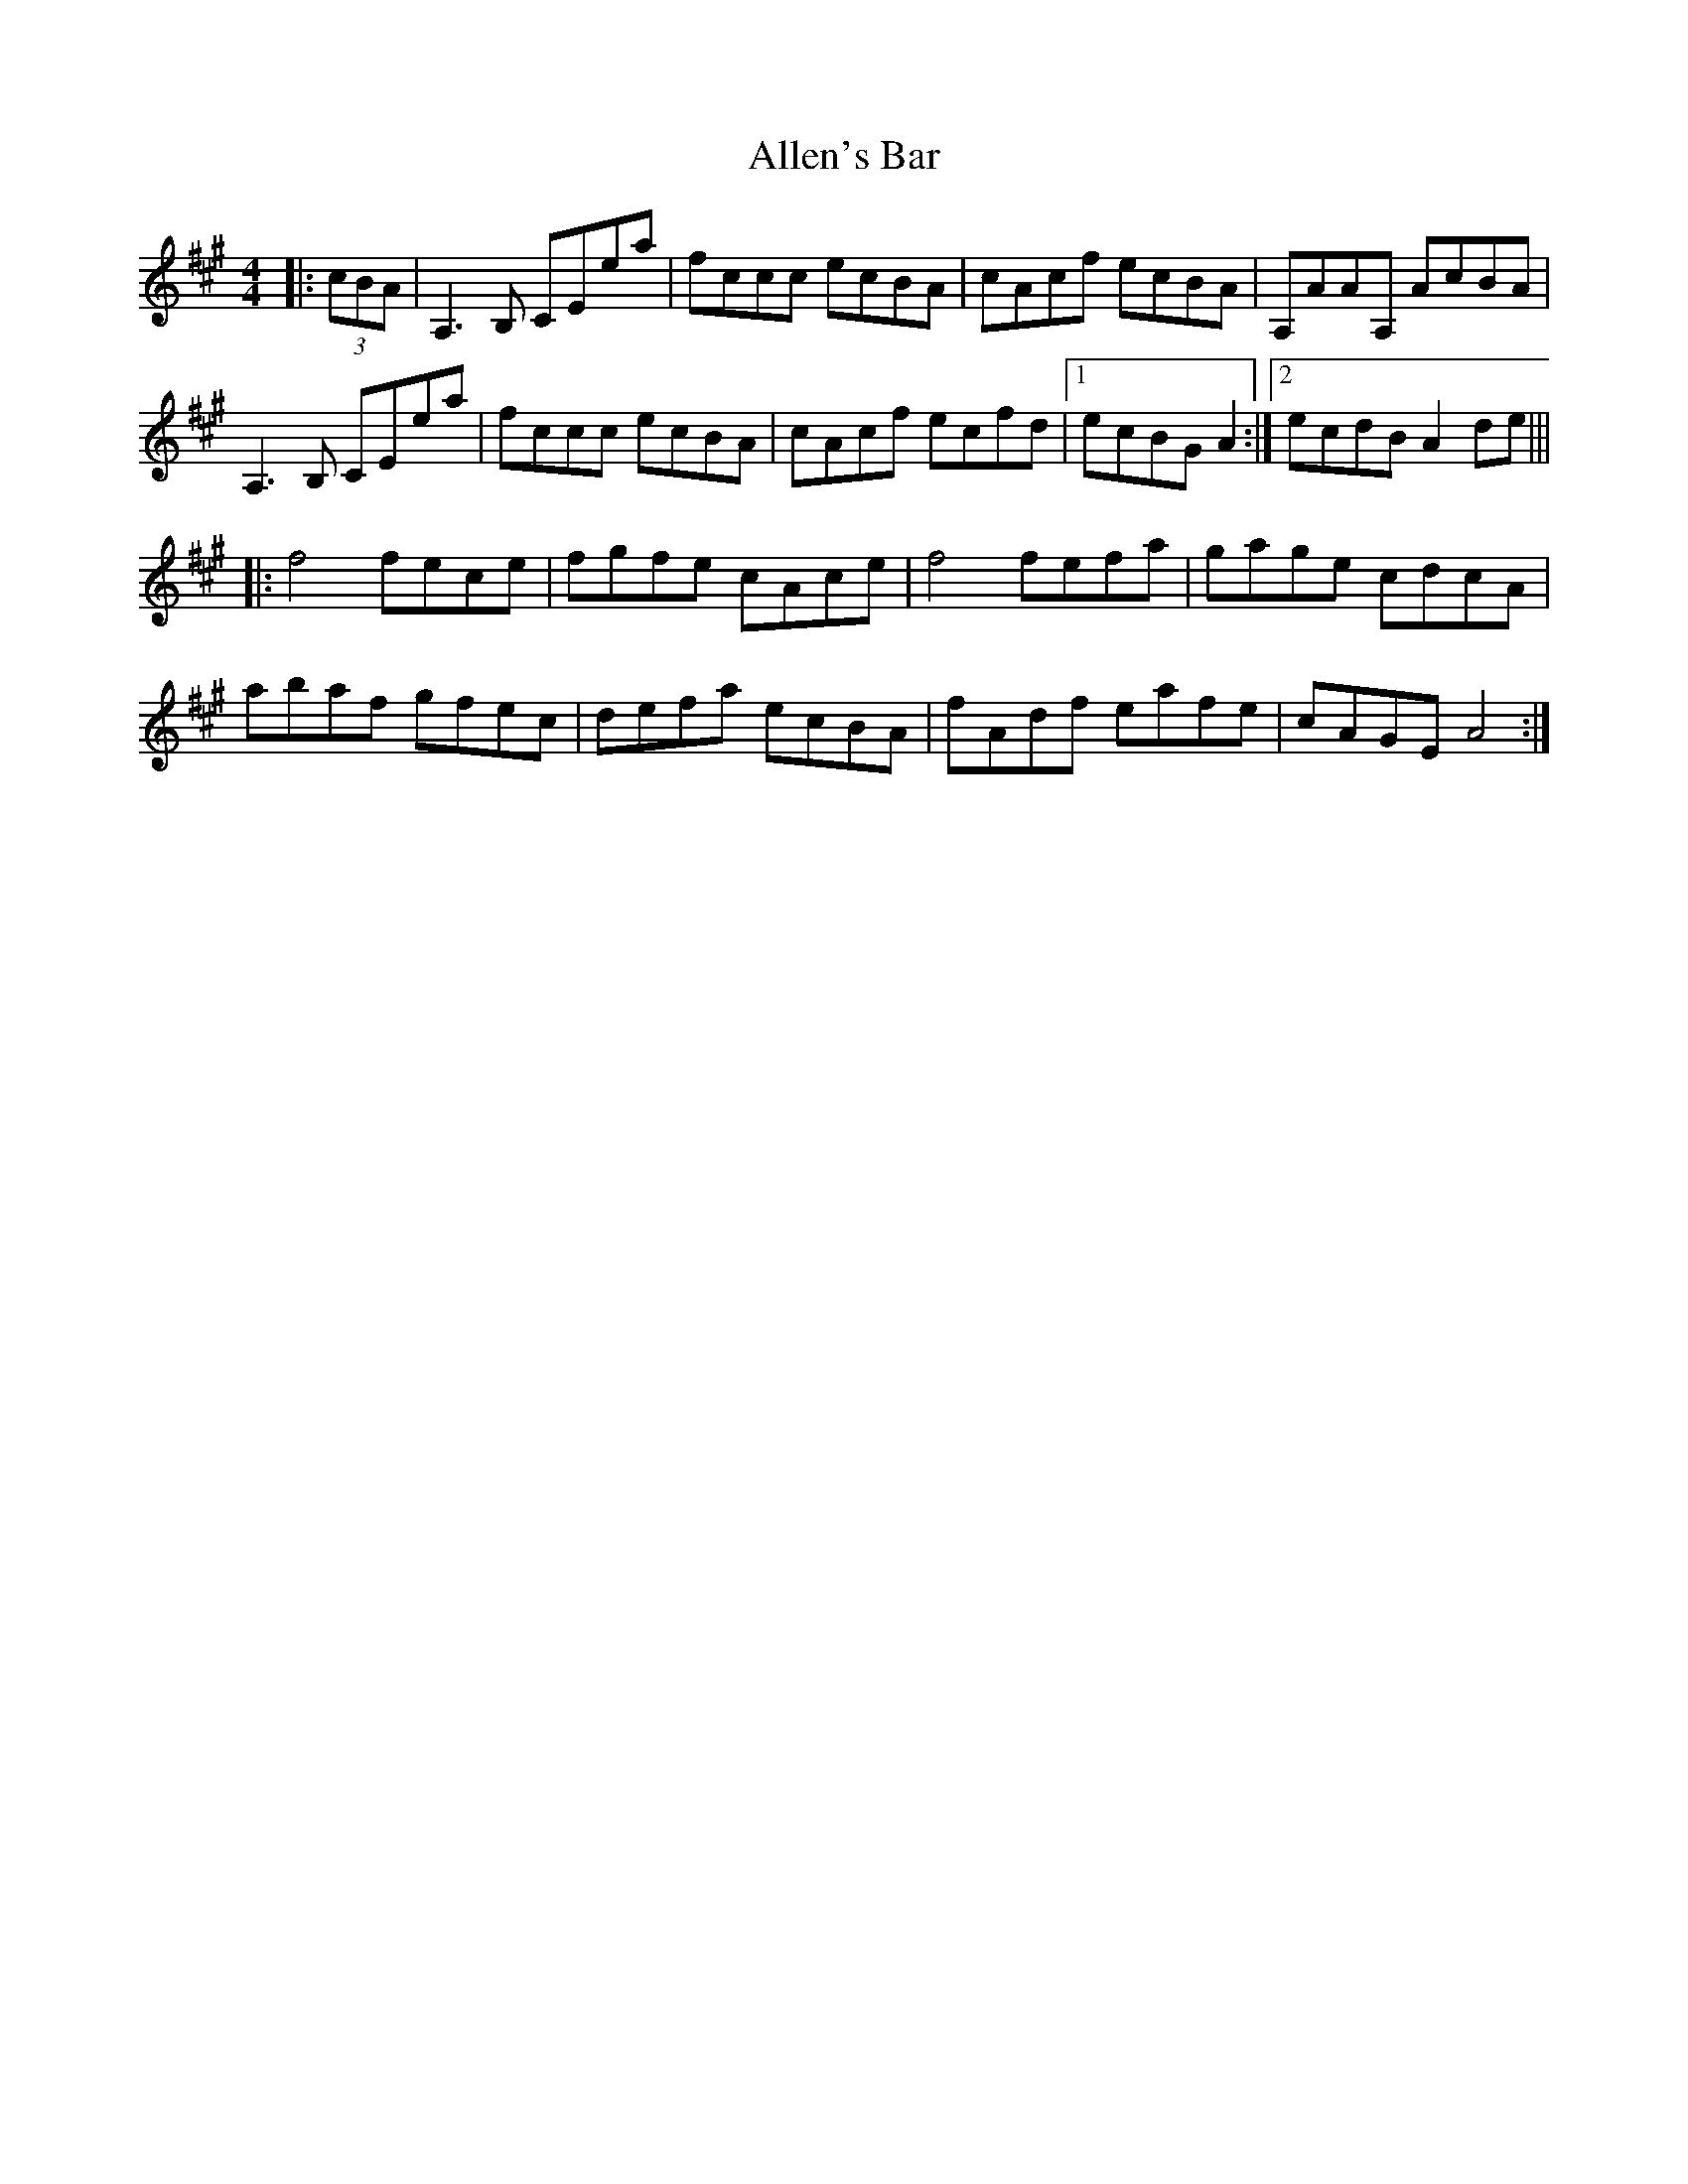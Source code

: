 X: 1
T: Allen's Bar
Z: zpace21
S: https://thesession.org/tunes/10722#setting10722
R: reel
M: 4/4
L: 1/8
K: Amaj
|:(3cBA|A,3B, CEea|fccc ecBA|cAcf ecBA|A,AAA, AcBA|
A,3B, CEea|fccc ecBA|cAcf ecfd|1 ecBG A2:|2 ecdB A2 de|||
|:f4 fece|fgfe cAce|f4 fefa|gage cdcA|
abaf gfec| defa ecBA|fAdf eafe|cAGE A4:|
